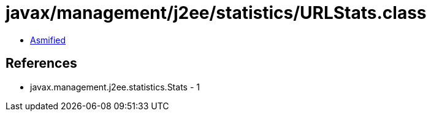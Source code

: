 = javax/management/j2ee/statistics/URLStats.class

 - link:URLStats-asmified.java[Asmified]

== References

 - javax.management.j2ee.statistics.Stats - 1
